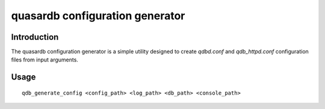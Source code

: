 quasardb configuration generator
*********************************

.. program:: qdb_generate_config

Introduction
============

The quasardb configuration generator is a simple utility designed to create `qdbd.conf` and `qdb_httpd.conf` configuration files from input arguments.

Usage
===============

::

    qdb_generate_config <config_path> <log_path> <db_path> <console_path>

.. option:: config_path

    A folder path for the configuration files. If the folder does not exist it will be created.

.. option:: log_path

    A folder path for the log files. Sets the values of `local::logger::log_files` and `local::logger::dump_file` in `qdbd.conf` and `qdb_httpd.conf`.

.. option:: db_path

    A folder path that will contain the new database location. Sets the value of `global::depot::root`.

.. option:: console_path

    A folder path for the HTTP daemon HTML files. Sets the value of doc_root in `qdb_httpd.conf`.

